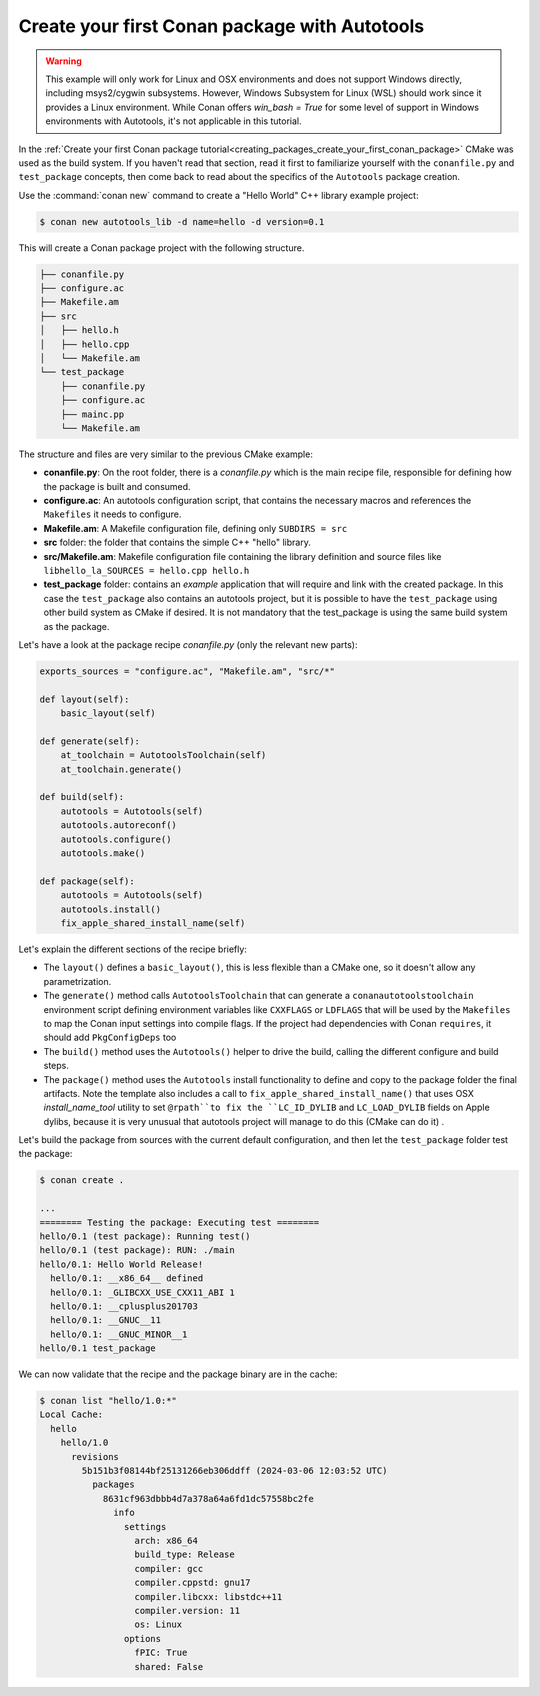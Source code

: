 .. _examples_tools_autotools_create_first_package:

Create your first Conan package with Autotools
==============================================

.. warning::

  This example will only work for Linux and OSX environments and does not support Windows directly, including msys2/cygwin subsystems.
  However, Windows Subsystem for Linux (WSL) should work since it provides a Linux environment. While Conan offers `win_bash = True` 
  for some level of support in Windows environments with Autotools, it's not applicable in this tutorial.


In the :ref:`Create your first Conan package tutorial<creating_packages_create_your_first_conan_package>`
CMake was used as the build system. If you haven't read that section, read it first to familiarize
yourself with the ``conanfile.py`` and ``test_package`` concepts, then come back to read
about the specifics of the ``Autotools`` package creation.

Use the :command:`conan new` command to create a "Hello World" C++ library example project:

.. code-block:: bash

    $ conan new autotools_lib -d name=hello -d version=0.1


This will create a Conan package project with the following structure.

.. code-block:: text

  ├── conanfile.py
  ├── configure.ac
  ├── Makefile.am
  ├── src
  │   ├── hello.h
  │   ├── hello.cpp
  │   └── Makefile.am
  └── test_package
      ├── conanfile.py
      ├── configure.ac
      ├── mainc.pp
      └── Makefile.am


The structure and files are very similar to the previous CMake example:

- **conanfile.py**: On the root folder, there is a *conanfile.py* which is the main recipe
  file, responsible for defining how the package is built and consumed.
- **configure.ac**: An autotools configuration script, that contains the necessary macros
  and references the ``Makefiles`` it needs to configure.
- **Makefile.am**: A Makefile configuration file, defining only ``SUBDIRS = src``
- **src** folder: the folder that contains the simple C++ "hello" library.
- **src/Makefile.am**: Makefile configuration file containing the library definition and source files
  like ``libhello_la_SOURCES = hello.cpp hello.h``
- **test_package** folder: contains an *example* application that will require
  and link with the created package. In this case the ``test_package`` also contains an autotools
  project, but it is possible to have the ``test_package`` using
  other build system as CMake if desired. It is not mandatory that the test_package is using
  the same build system as the package.

Let's have a look at the package recipe *conanfile.py* (only the relevant new parts):

.. code-block:: python

    exports_sources = "configure.ac", "Makefile.am", "src/*"

    def layout(self):
        basic_layout(self)

    def generate(self):
        at_toolchain = AutotoolsToolchain(self)
        at_toolchain.generate()

    def build(self):
        autotools = Autotools(self)
        autotools.autoreconf()
        autotools.configure()
        autotools.make()

    def package(self):
        autotools = Autotools(self)
        autotools.install()
        fix_apple_shared_install_name(self)

Let's explain the different sections of the recipe briefly:

- The ``layout()`` defines a ``basic_layout()``, this is less flexible than a CMake one, so it
  doesn't allow any parametrization.
- The ``generate()`` method calls ``AutotoolsToolchain`` that can generate a ``conanautotoolstoolchain``
  environment script defining environment variables like ``CXXFLAGS`` or ``LDFLAGS`` that will be used
  by the ``Makefiles`` to map the Conan input settings into compile flags. If the project had dependencies
  with Conan ``requires``, it should add ``PkgConfigDeps`` too
- The ``build()`` method uses the ``Autotools()`` helper to drive the build, calling the different configure
  and build steps.
- The ``package()`` method uses the ``Autotools`` install functionality to define and copy to the package 
  folder the final artifacts. Note the template also includes a call to ``fix_apple_shared_install_name()``
  that uses OSX *install_name_tool* utility to set ``@rpath``to fix the ``LC_ID_DYLIB`` and ``LC_LOAD_DYLIB``
  fields on Apple dylibs, because it is very unusual that autotools project will manage to do this (CMake can do it) .


Let's build the package from sources with the current default configuration, and then let
the ``test_package`` folder test the package:

.. code-block:: bash

    $ conan create .

    ...
    ======== Testing the package: Executing test ========
    hello/0.1 (test package): Running test()
    hello/0.1 (test package): RUN: ./main
    hello/0.1: Hello World Release!
      hello/0.1: __x86_64__ defined
      hello/0.1: _GLIBCXX_USE_CXX11_ABI 1
      hello/0.1: __cplusplus201703
      hello/0.1: __GNUC__11
      hello/0.1: __GNUC_MINOR__1
    hello/0.1 test_package


We can now validate that the recipe and the package binary are in the cache:


.. code-block:: bash

    $ conan list "hello/1.0:*"
    Local Cache:
      hello
        hello/1.0
          revisions
            5b151b3f08144bf25131266eb306ddff (2024-03-06 12:03:52 UTC)
              packages
                8631cf963dbbb4d7a378a64a6fd1dc57558bc2fe
                  info
                    settings
                      arch: x86_64
                      build_type: Release
                      compiler: gcc
                      compiler.cppstd: gnu17
                      compiler.libcxx: libstdc++11
                      compiler.version: 11
                      os: Linux
                    options
                      fPIC: True
                      shared: False


.. seealso::

    - :ref:`GNU built-in integrations reference<conan_tools_gnu>`.
